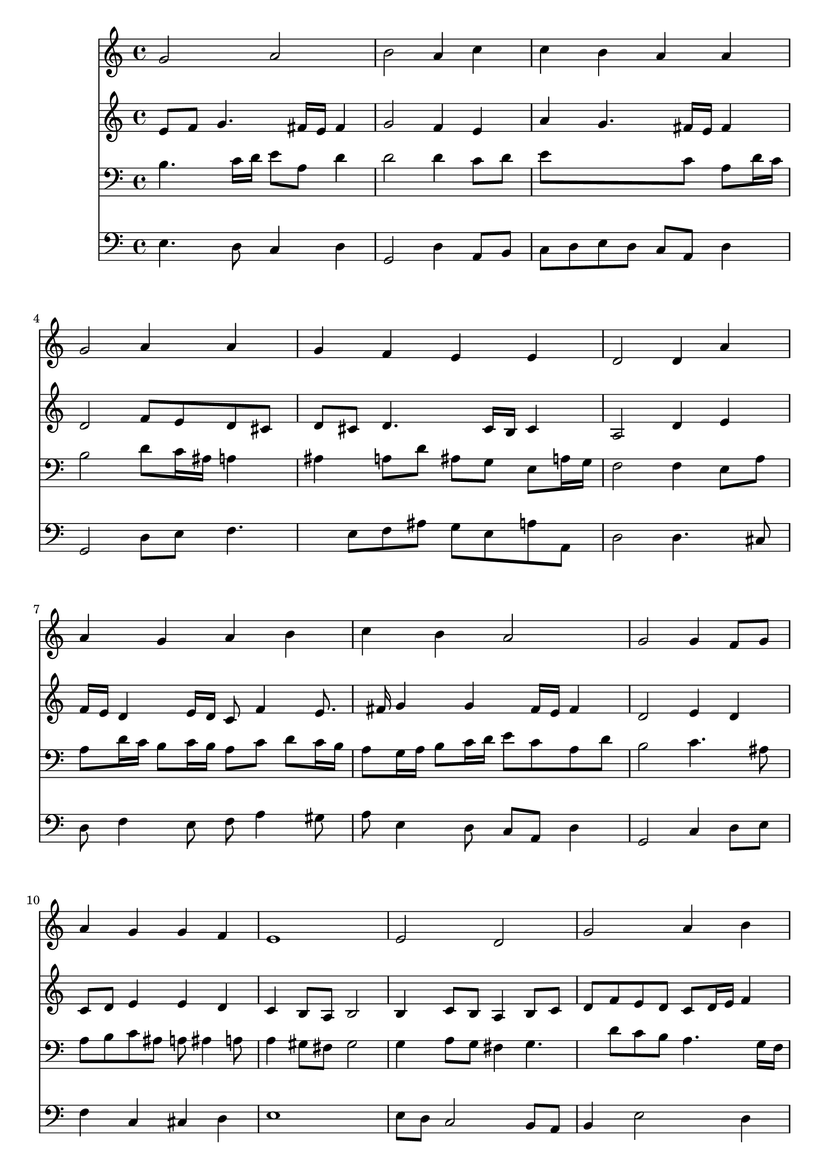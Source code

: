 % Lily was here -- automatically converted by /usr/local/lilypond/usr/bin/midi2ly from 037100b_.mid
\version "2.10.0"


trackAchannelA =  {
  
  \time 4/4 
  

  \key c \major
  
  \tempo 4 = 80 
  
}

trackA = <<
  \context Voice = channelA \trackAchannelA
>>


trackBchannelA = \relative c {
  
  % [SEQUENCE_TRACK_NAME] Instrument 1
  g''2 a |
  % 2
  b a4 c |
  % 3
  c b a a |
  % 4
  g2 a4 a |
  % 5
  g f e e |
  % 6
  d2 d4 a' |
  % 7
  a g a b |
  % 8
  c b a2 |
  % 9
  g g4 f8 g |
  % 10
  a4 g g f |
  % 11
  e1 |
  % 12
  e2 d |
  % 13
  g a4 b |
  % 14
  c c c2 |
  % 15
  c4 c b a |
  % 16
  g a b b |
  % 17
  b2 e,4 d |
  % 18
  g a8 b c4 c |
  % 19
  c2 c4 c |
  % 20
  b a g a |
  % 21
  a g f e |
  % 22
  d2 d4 a' |
  % 23
  a g a b |
  % 24
  c b a2 |
  % 25
  g g4 f8 g |
  % 26
  a4 g g f |
  % 27
  e1 |
  % 28
  b'2 c |
  % 29
  d s4 b |
  % 30
  d c b a |
  % 31
  g2 b4 c |
  % 32
  d b8 c d4 c |
  % 33
  b a g a |
  % 34
  a g f e |
  % 35
  d2 d4 a' |
  % 36
  a g a b |
  % 37
  c b a2 |
  % 38
  g g4 f8 g |
  % 39
  a4 g g f |
  % 40
  e1. 
}

trackB = <<
  \context Voice = channelA \trackBchannelA
>>


trackCchannelA =  {
  
  % [SEQUENCE_TRACK_NAME] Instrument 2
  
}

trackCchannelB = \relative c {
  e'8 f g4. fis16 e fis4 |
  % 2
  g2 f4 e |
  % 3
  a g4. fis16 e fis4 |
  % 4
  d2 f8 e d cis |
  % 5
  d cis d4. cis16 b cis4 |
  % 6
  a2 d4 e |
  % 7
  f16 e d4 e16 d c8 f4 e8. fis16 g4 g fis16 e fis4 |
  % 9
  d2 e4 d |
  % 10
  c8 d e4 e d |
  % 11
  c b8 a b2 |
  % 12
  b4 c8 b a4 b8 c |
  % 13
  d f e d c d16 e f4 |
  % 14
  e16 f g4 f e16 d e4 |
  % 15
  e16 fis g4 fis e16 d cis b a8 |
  % 16
  d c4 a' g8 fis16 e fis8 |
  % 17
  e2 c4. b8 |
  % 18
  c d16 e f e f8 e4 f4. e16 d e4 e8 a16 gis a4. g4 fis8 d4 f8 
  g |
  % 21
  a g16 f f8 e4 d cis8 |
  % 22
  a2 a4 d16 e f8 |
  % 23
  f4. e8. d16 e g f e fis a |
  % 24
  g8 d d g4 fis16 e fis4 |
  % 25
  d2 e4 f8 e |
  % 26
  f4. e16 d e4. d16 c |
  % 27
  b8 d c2 b4 |
  % 28
  g'2 g |
  % 29
  g s4 g |
  % 30
  g4. a4 g fis8 |
  % 31
  d2 g4 a4. g16 fis g4 g4. fis8 |
  % 33
  b,16 c d8 e d16 c b4 d |
  % 34
  d8 dis d cis d4. cis8 |
  % 35
  a2 d4 e |
  % 36
  a,8 fis'4 e8 fis4. e16 dis |
  % 37
  e8 d4 g fis16 e fis4 |
  % 38
  d2 d8 e d e |
  % 39
  f e d g cis, a d4 |
  % 40
  cis c b1 
}

trackC = <<
  \context Voice = channelA \trackCchannelA
  \context Voice = channelB \trackCchannelB
>>


trackDchannelA =  {
  
  % [SEQUENCE_TRACK_NAME] Instrument 3
  
}

trackDchannelB = \relative c {
  b'4. c16 d e8 a, d4 |
  % 2
  d2 d4 c8 d |
  % 3
  e8*5 c8 a d16 c |
  % 4
  b2 d8 c16 ais a4 |
  % 5
  ais a8 d ais g e a16 g |
  % 6
  f2 f4 e8 a |
  % 7
  a d16 c b8 c16 b a8 c d c16 b |
  % 8
  a8 g16 a b8 c16 d e8 c a d |
  % 9
  b2 c4. ais8 |
  % 10
  a b c ais a ais4 a8 |
  % 11
  a4 gis8 fis gis2 |
  % 12
  g4 a8 g fis4 g4. d'8 c b a4. g16 f |
  % 14
  g8 c16 ais a4 g2 |
  % 15
  a4 a b8 g e' d16 c |
  % 16
  b8 c16 ais a8 d16 c b8 d8. c16 b a |
  % 17
  g2 g4 g |
  % 18
  g c8 d g,4 a4. g16 f g4 c8 d e4. d8 e d16 c b4 d4. cis8 d a 
  a4 ais8 a16 g |
  % 22
  f2 f8 g a d |
  % 23
  d b g c16 b a4. g16 fis |
  % 24
  e8 a b e4 c8 a d16 c |
  % 25
  b2 c4. ais8 |
  % 26
  c16 ais c8 d g, c ais a b16 a |
  % 27
  gis4 a2 gis4 |
  % 28
  e'2 e |
  % 29
  b s4 d |
  % 30
  d e8 d d4 e8 d16 c |
  % 31
  b2 e4 e |
  % 32
  d d8 c b4. a4 g fis8 g4 f8 g |
  % 34
  a c4 ais b8 e, a16 g |
  % 35
  fis2 b4 cis |
  % 36
  d4. c16 b c8 fis,4 g16 a |
  % 37
  g8 a4 g8 e'16 d c4 b16 a |
  % 38
  b2 b8 ais a g |
  % 39
  f4. e16 d e8 f16 g a8 b4 a16 gis a4. gis16 fis gis2. 
}

trackD = <<

  \clef bass
  
  \context Voice = channelA \trackDchannelA
  \context Voice = channelB \trackDchannelB
>>


trackEchannelA =  {
  
  % [SEQUENCE_TRACK_NAME] Instrument 4
  
}

trackEchannelB = \relative c {
  e4. d8 c4 d |
  % 2
  g,2 d'4 a8 b |
  % 3
  c d e d c a d4 |
  % 4
  g,2 d'8 e f4. e8 f ais g e a a, |
  % 6
  d2 d4. cis8 |
  % 7
  d f4 e8 f a4 gis8 |
  % 8
  a e4 d8 c a d4 |
  % 9
  g,2 c4 d8 e |
  % 10
  f4 c cis d |
  % 11
  e1 |
  % 12
  e8 d c2 b8 a |
  % 13
  b4 e2 d4 |
  % 14
  e f c2 |
  % 15
  a4 d g,8 g'4 f e8 f fis g b,16 c d8 dis |
  % 17
  e2 e8 c g' f |
  % 18
  e4. d8 c b a b |
  % 19
  c2 a8 b c d |
  % 20
  e b c d g,4 d'8 e |
  % 21
  f a, b cis d f, g a |
  % 22
  d,2 d'8 e f d |
  % 23
  ais b c4. cis8 d dis |
  % 24
  e fis g e c a d4 |
  % 25
  g,2 c8 ais a g |
  % 26
  f a ais b c cis d4. c16 b c8 d e2 |
  % 28
  e,4 e'2 d8 c |
  % 29
  g'2 s4 g,8 a |
  % 30
  b4 e,8 fis g b c d |
  % 31
  g,2 e8 e' d c |
  % 32
  b b'4 a8 g fis e4. b8 c d g,4 d'8 e |
  % 34
  f fis g4. gis8 a a, |
  % 35
  d2 g,8 g'4 fis16 e |
  % 36
  fis8 b e,4. dis16 cis dis8 b |
  % 37
  e fis g e c a d4 |
  % 38
  g,2 g'8 cis, d4. c8 b ais a4. gis8 |
  % 40
  a b c d e1 
}

trackE = <<

  \clef bass
  
  \context Voice = channelA \trackEchannelA
  \context Voice = channelB \trackEchannelB
>>


\score {
  <<
    \context Staff=trackB \trackB
    \context Staff=trackC \trackC
    \context Staff=trackD \trackD
    \context Staff=trackE \trackE
  >>
}

